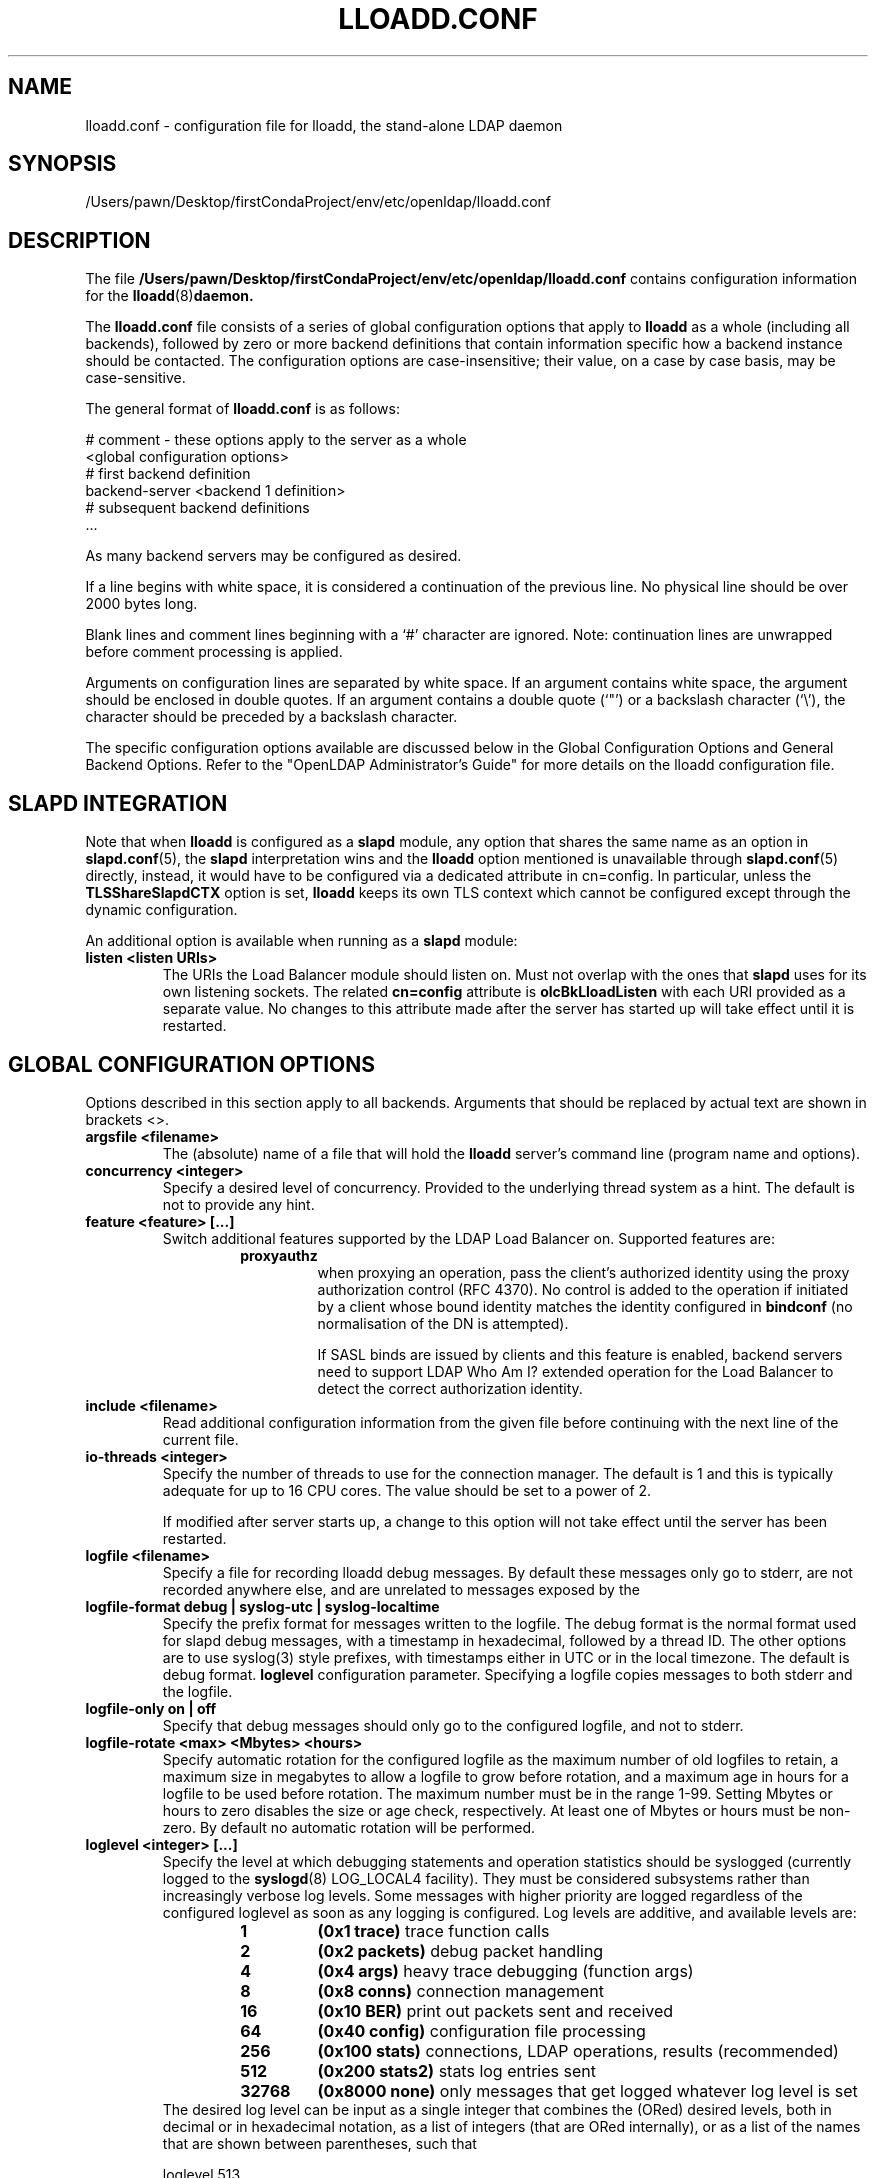 .lf 1 stdin
.TH LLOADD.CONF 5 "2023/02/08" "OpenLDAP 2.6.4"
.\" Copyright 1998-2022 The OpenLDAP Foundation All Rights Reserved.
.\" Copying restrictions apply.  See COPYRIGHT/LICENSE.
.\" $OpenLDAP$
.SH NAME
lloadd.conf \- configuration file for lloadd, the stand-alone LDAP daemon
.SH SYNOPSIS
/Users/pawn/Desktop/firstCondaProject/env/etc/openldap/lloadd.conf
.SH DESCRIPTION
The file
.B /Users/pawn/Desktop/firstCondaProject/env/etc/openldap/lloadd.conf
contains configuration information for the
.BR lloadd (8) daemon.
.LP
The
.B lloadd.conf
file consists of a series of global configuration options that apply to
.B lloadd
as a whole (including all backends), followed by zero or more
backend definitions that contain information specific how a backend
instance should be contacted.
The configuration options are case-insensitive;
their value, on a case by case basis, may be case-sensitive.
.LP
The general format of
.B lloadd.conf
is as follows:
.LP
.nf
    # comment - these options apply to the server as a whole
    <global configuration options>
    # first backend definition
    backend-server <backend 1 definition>
    # subsequent backend definitions
    ...
.fi
.LP
As many backend servers may be configured as desired.
.LP
If a line begins with white space, it is considered a continuation
of the previous line.  No physical line should be over 2000 bytes
long.
.LP
Blank lines and comment lines beginning with
a `#' character are ignored.  Note: continuation lines are unwrapped
before comment processing is applied.
.LP
Arguments on configuration lines are separated by white space. If an
argument contains white space, the argument should be enclosed in
double quotes.  If an argument contains a double quote (`"') or a
backslash character (`\\'), the character should be preceded by a
backslash character.
.LP
The specific configuration options available are discussed below in the
Global Configuration Options and General Backend Options.
Refer to the "OpenLDAP Administrator's Guide" for more
details on the lloadd configuration file.

.SH SLAPD INTEGRATION
Note that when
.B lloadd
is configured as a
.B slapd
module, any option that shares the same name as an option in
.BR slapd.conf (5),
the
.B slapd
interpretation wins and the
.B lloadd
option mentioned is unavailable through
.BR slapd.conf (5)
directly, instead, it would have to be configured via a dedicated attribute in
cn=config. In particular, unless the
.B TLSShareSlapdCTX
option is set,
.B lloadd
keeps its own TLS context which cannot be configured except
through the dynamic configuration.

An additional option is available when running as a
.B slapd
module:
.TP
.B listen "<listen URIs>"
The URIs the Load Balancer module should listen on. Must not overlap with the
ones that
.B slapd
uses for its own listening sockets. The related
.B cn=config
attribute is
.B olcBkLloadListen
with each URI provided as a separate value. No changes to this attribute made
after the server has started up will take effect until it is restarted.

.SH GLOBAL CONFIGURATION OPTIONS
Options described in this section apply to all backends. Arguments that should
be replaced by actual text are shown in brackets <>.
.TP
.B argsfile <filename>
The (absolute) name of a file that will hold the
.B lloadd
server's command line (program name and options).
.TP
.B concurrency <integer>
Specify a desired level of concurrency.  Provided to the underlying
thread system as a hint.  The default is not to provide any hint.
.\" .TP
.\" .B gentlehup { on | off }
.\" A SIGHUP signal will only cause a 'gentle' shutdown-attempt:
.\" .B Lloadd
.\" will stop listening for new connections, but will not close the
.\" connections to the current clients.  Future write operations return
.\" unwilling-to-perform, though.  Lloadd terminates when all clients
.\" have closed their connections (if they ever do), or - as before -
.\" if it receives a SIGTERM signal.  This can be useful if you wish to
.\" terminate the server and start a new
.\" .B lloadd
.\" server
.\" .B with another database,
.\" without disrupting the currently active clients.
.\" The default is off.  You may wish to use
.\" .B idletimeout
.\" along with this option.
.\" .TP
.\" .B idletimeout <integer>
.\" Specify the number of seconds to wait before forcibly closing
.\" an idle client connection.  A idletimeout of 0 disables this
.\" feature.  The default is 0. You may also want to set the
.\" .B iotimeout
.\" option.
.TP
.B feature <feature> [...]
Switch additional features supported by the LDAP Load Balancer on.
Supported features are:
.RS
.RS
.PD 0
.TP
.B proxyauthz
when proxying an operation, pass the client's authorized identity using
the proxy authorization control (RFC 4370). No control is added to the
operation if initiated by a client whose bound identity matches the identity
configured in
.B bindconf
(no normalisation of the DN is attempted).

If SASL binds are issued by clients and this feature is enabled, backend
servers need to support LDAP Who Am I? extended operation for the Load Balancer
to detect the correct authorization identity.
.\" .TP
.\" .B vc
.\" when receiving a bind operation from a client, pass it onto a backend
.\" as a verify credentials external operation request. With this enabled,
.\" the
.\" .BR backend 's
.\" .B bindconns
.\" option has no effect as there is no need to maintain dedicated bind
.\" connections anymore.
.PD
.RE
.RE
.TP
.B include <filename>
Read additional configuration information from the given file before
continuing with the next line of the current file.
.TP
.B io-threads <integer>
Specify the number of threads to use for the connection manager.
The default is 1 and this is typically adequate for up to 16 CPU cores.
The value should be set to a power of 2.

If modified after server starts up, a change to this option will not take
effect until the server has been restarted.
.TP
.B logfile <filename>
Specify a file for recording lloadd debug messages. By default these messages
only go to stderr, are not recorded anywhere else, and are unrelated to
messages exposed by the
.TP
.B logfile-format debug | syslog-utc | syslog-localtime
Specify the prefix format for messages written to the logfile. The debug
format is the normal format used for slapd debug messages, with a timestamp
in hexadecimal, followed by a thread ID.  The other options are to
use syslog(3) style prefixes, with timestamps either in UTC or in the
local timezone. The default is debug format.
.B loglevel
configuration parameter. Specifying a logfile copies messages to both stderr
and the logfile.
.TP
.B logfile-only on | off
Specify that debug messages should only go to the configured logfile, and
not to stderr.
.TP
.B logfile-rotate <max> <Mbytes> <hours>
Specify automatic rotation for the configured logfile as the maximum
number of old logfiles to retain, a maximum size in megabytes to allow a
logfile to grow before rotation, and a maximum age in hours for a logfile
to be used before rotation. The maximum number must be in the range 1-99.
Setting Mbytes or hours to zero disables the size or age check, respectively.
At least one of Mbytes or hours must be non-zero. By default no automatic
rotation will be performed.
.TP
.B loglevel <integer> [...]
Specify the level at which debugging statements and operation
statistics should be syslogged (currently logged to the
.BR syslogd (8)
LOG_LOCAL4 facility).
They must be considered subsystems rather than increasingly verbose
log levels.
Some messages with higher priority are logged regardless
of the configured loglevel as soon as any logging is configured.
Log levels are additive, and available levels are:
.RS
.RS
.PD 0
.TP
.B 1
.B (0x1 trace)
trace function calls
.TP
.B 2
.B (0x2 packets)
debug packet handling
.TP
.B 4
.B (0x4 args)
heavy trace debugging (function args)
.TP
.B 8
.B (0x8 conns)
connection management
.TP
.B 16
.B (0x10 BER)
print out packets sent and received
.\" .TP
.\" .B 32
.\" .B (0x20 filter)
.\" search filter processing
.TP
.B 64
.B (0x40 config)
configuration file processing
.\" .TP
.\" .B 128
.\" .B (0x80 ACL)
.\" access control list processing
.TP
.B 256
.B (0x100 stats)
connections, LDAP operations, results (recommended)
.TP
.B 512
.B (0x200 stats2)
stats log entries sent
.\" .TP
.\" .B 1024
.\" .B (0x400 shell)
.\" print communication with shell backends
.\" .TP
.\" .B 2048
.\" .B (0x800 parse)
.\" entry parsing
\".TP
\".B 4096
\".B (0x1000 cache)
\"caching (unused)
\".TP
\".B 8192
\".B (0x2000 index)
\"data indexing (unused)
.\" .TP
.\" .B 16384
.\" .B (0x4000 sync)
.\" LDAPSync replication
.TP
.B 32768
.B (0x8000 none)
only messages that get logged whatever log level is set
.PD
.RE
The desired log level can be input as a single integer that combines
the (ORed) desired levels, both in decimal or in hexadecimal notation,
as a list of integers (that are ORed internally),
or as a list of the names that are shown between parentheses, such that
.LP
.nf
    loglevel 513
    loglevel 0x201
    loglevel 512 1
    loglevel 0x200 0x1
    loglevel stats trace
.fi
.LP
are equivalent.
The keyword
.B any
can be used as a shortcut to enable logging at all levels (equivalent to \-1).
The keyword
.BR none ,
or the equivalent integer representation, causes those messages
that are logged regardless of the configured loglevel to be logged.
In fact, if loglevel is set to 0, no logging occurs,
so at least the
.B none
level is required to have high priority messages logged.

The loglevel defaults to \fBstats\fP.
This level should usually also be included when using other loglevels, to
help analyze the logs.
.RE
.TP
.B pidfile <filename>
The (absolute) name of a file that will hold the
.B lloadd
server's process ID (see
.BR getpid (2)).
.TP
.B sockbuf_max_incoming_client <integer>
Specify the maximum LDAP PDU size accepted coming from clients.
The default is 262143.
.TP
.B sockbuf_max_incoming_upstream <integer>
Specify the maximum LDAP PDU size accepted coming from upstream
connections.
The default is 4194303.
.TP
.B tcp-buffer [listener=<URL>] [{read|write}=]<size>
Specify the size of the TCP buffer.
A global value for both read and write TCP buffers related to any listener
is defined, unless the listener is explicitly specified,
or either the read or write qualifiers are used.
See
.BR tcp (7)
for details.
Note that some OS-es implement automatic TCP buffer tuning.
.TP
.B threads <integer>
Specify the maximum size of the primary thread pool.
The default is 16; the minimum value is 2.
.TP
.B threadqueues <integer>
Specify the number of work queues to use for the primary thread pool.
The default is 1 and this is typically adequate for up to 8 CPU cores.
The value should not exceed the number of CPUs in the system.
.TP
.B max_pdus_per_cycle <integer>
If set to 0, PDUs are handled by the I/O threads directly, otherwise
a task is queued to be picked up by the thread pool. This task will
process PDUs from the connection until there is no more data to be
read or this limit is reached when the I/O thread can pick it up again.
Very high values have a potential to cause some connections to be
starved in a very high-bandwidth environment. The default is 1000.
.TP
.B client_max_pending <integer>
Will cause the load balancer to limit the number unfinished operations for each
client connection. The default is 0, unlimited.
.TP
.B iotimeout <integer>
Specify the number of milliseconds to wait before forcibly closing
a connection with an outstanding write. This allows faster recovery from
various network hang conditions.  An iotimeout of 0 disables this feature.
The default is 10000.
.TP
.B write_coherence <integer>
Specify the number of seconds after a write operation is finished that
.B lloadd
will direct operations exclusively to the last selected backend. A write
operation is anything not handled internally (certain exops, abandon),
except search, compare and bind operations. Bind operations also reset this
restriction. The default is 0, write operations do not restrict selection. When
negative, the restriction is not time limited and will persist until the next
bind.
.TP
.B restrict_exop <OID> <action>
Tell
.B lloadd
that extended operation with a given OID should be handled in a specific way.
OID
.B 1.1
is special, setting a default (only for operations not handled internally).
The meaning of the
.B <action>
argument is the same as in
.B restrict_control
below.
.TP
.B restrict_control <OID> <action>
Tell
.B lloadd
that a control with a given OID attached to any operation should be handled in
a specific way according to the
.B <action>
argument. At the moment, only operations passed intact are inspected in
this way, in particular, controls on bind and extended operations are
.B not
checked.

In order of descending priority (the control with highest priority action
wins), this is the action made:
.RS
.RS
.PD 0
.TP
.B reject
operations that carry this control will be rejected.
.TP
.B connection
once an upstream is selected, every future operation from this client will be
directed to the same connection. Useful when state is shared between client and
upstream that the load balancer doesn't track.
.TP
.B backend
like
.B write
except this does not time out.
.TP
.B write
this is treated like a write operation (see
.BR write_coherence )
above.
.TP
.B ignore
does not influence restrictions, useful when changing the global exop default.
This is the default handling for exops/controls not handled by the load balancer
internally.
.PD
.RE

.SH TLS OPTIONS
If
.B lloadd
is built with support for Transport Layer Security, there are more options
you can specify.

.TP
.B TLSShareSlapdCTX { on | off }
If set to no (the default),
.B lloadd
will use its own TLS context (needs to be configured via
.B cn=config
unless
.B lloadd
is run as a standalone daemon). If enabled, the options for
.B slapd
apply instead, since the
.BR slapd 's
TLS context is used then.

.LP

The following options are available only when compiled as a standalone daemon.
When compiled as a
.BR slapd (8)
module, the cn=config equivalents need to be used if a separate TLS context for
the module is needed, otherwise use the
.B TLSShareSlapdCTX
option.

.TP
.B TLSCipherSuite <cipher-suite-spec>
Permits configuring what ciphers will be accepted and the preference order.
<cipher-suite-spec> should be a cipher specification for the TLS library
in use (OpenSSL, GnuTLS, or Mozilla NSS).
Example:
.RS
.RS
.TP
.I OpenSSL:
TLSCipherSuite HIGH:MEDIUM:+SSLv2
.TP
.I GnuTLS:
TLSCiphersuite SECURE256:!AES-128-CBC
.RE

To check what ciphers a given spec selects in OpenSSL, use:

.nf
	openssl ciphers \-v <cipher-suite-spec>
.fi

With GnuTLS the available specs can be found in the manual page of
.BR gnutls\-cli (1)
(see the description of the
option
.BR \-\-priority ).

In older versions of GnuTLS, where gnutls\-cli does not support the option
\-\-priority, you can obtain the \(em more limited \(em list of ciphers by calling:

.nf
	gnutls\-cli \-l
.fi

When using Mozilla NSS, the OpenSSL cipher suite specifications are used and
translated into the format used internally by Mozilla NSS.  There isn't an easy
way to list the cipher suites from the command line.  The authoritative list
is in the source code for Mozilla NSS in the file sslinfo.c in the structure
.nf
        static const SSLCipherSuiteInfo suiteInfo[]
.fi
.RE
.TP
.B TLSCACertificateFile <filename>
Specifies the file that contains certificates for all of the Certificate
Authorities that
.B lloadd
will recognize.  The certificate for
the CA that signed the server certificate must be included among
these certificates. If the signing CA was not a top-level (root) CA,
certificates for the entire sequence of CA's from the signing CA to
the top-level CA should be present. Multiple certificates are simply
appended to the file; the order is not significant.
.TP
.B TLSCACertificatePath <path>
Specifies the path of a directory that contains Certificate Authority
certificates in separate individual files. Usually only one of this
or the TLSCACertificateFile is used. This directive is not supported
when using GnuTLS.

When using Mozilla NSS, <path> may contain a Mozilla NSS cert/key
database.  If <path> contains a Mozilla NSS cert/key database and
CA cert files, OpenLDAP will use the cert/key database and will
ignore the CA cert files.
.TP
.B TLSCertificateFile <filename>
Specifies the file that contains the
.B lloadd
server certificate.

When using Mozilla NSS, if using a cert/key database (specified with
TLSCACertificatePath), TLSCertificateFile specifies
the name of the certificate to use:
.nf
	TLSCertificateFile Server-Cert
.fi
If using a token other than the internal built in token, specify the
token name first, followed by a colon:
.nf
	TLSCertificateFile my hardware device:Server-Cert
.fi
Use certutil \-L to list the certificates by name:
.nf
	certutil \-d /path/to/certdbdir \-L
.fi
.TP
.B TLSCertificateKeyFile <filename>
Specifies the file that contains the
.B lloadd
server private key that matches the certificate stored in the
.B TLSCertificateFile
file.  Currently, the private key must not be protected with a password, so
it is of critical importance that it is protected carefully.

When using Mozilla NSS, TLSCertificateKeyFile specifies the name of
a file that contains the password for the key for the certificate specified with
TLSCertificateFile.  The modutil command can be used to turn off password
protection for the cert/key database.  For example, if TLSCACertificatePath
specifies /etc/openldap/certdb as the location of the cert/key database, use
modutil to change the password to the empty string:
.nf
	modutil \-dbdir /etc/openldap/certdb \-changepw 'NSS Certificate DB'
.fi
You must have the old password, if any.  Ignore the WARNING about the running
browser.  Press 'Enter' for the new password.
.TP
.B TLSDHParamFile <filename>
This directive specifies the file that contains parameters for Diffie-Hellman
ephemeral key exchange.  This is required in order to use a DSA certificate on
the server, or an RSA certificate missing the "key encipherment" key usage.
Note that setting this option may also enable
Anonymous Diffie-Hellman key exchanges in certain non-default cipher suites.
Anonymous key exchanges should generally be avoided since they provide no
actual client or server authentication and provide no protection against
man-in-the-middle attacks.
You should append "!ADH" to your cipher suites to ensure that these suites
are not used.
When using Mozilla NSS these parameters are always generated randomly
so this directive is ignored.
.TP
.B TLSECName <name>
Specify the name of a curve to use for Elliptic curve Diffie-Hellman
ephemeral key exchange.  This is required to enable ECDHE algorithms in
OpenSSL.  This option is not used with GnuTLS; the curves may be
chosen in the GnuTLS ciphersuite specification. This option is also
ignored for Mozilla NSS.
.TP
.B TLSProtocolMin <major>[.<minor>]
Specifies minimum SSL/TLS protocol version that will be negotiated.
If the server doesn't support at least that version,
the SSL handshake will fail.
To require TLS 1.x or higher, set this option to 3.(x+1),
e.g.,

.nf
	TLSProtocolMin 3.2
.fi

would require TLS 1.1.
Specifying a minimum that is higher than that supported by the
OpenLDAP implementation will result in it requiring the
highest level that it does support.
This directive is ignored with GnuTLS.
.TP
.B TLSRandFile <filename>
Specifies the file to obtain random bits from when /dev/[u]random
is not available.  Generally set to the name of the EGD/PRNGD socket.
The environment variable RANDFILE can also be used to specify the filename.
This directive is ignored with GnuTLS and Mozilla NSS.
.TP
.B TLSVerifyClient <level>
Specifies what checks to perform on client certificates in an
incoming TLS session, if any.
The
.B <level>
can be specified as one of the following keywords:
.RS
.TP
.B never
This is the default.
.B lloadd
will not ask the client for a certificate.
.TP
.B allow
The client certificate is requested.  If no certificate is provided,
the session proceeds normally.  If a bad certificate is provided,
it will be ignored and the session proceeds normally.
.TP
.B try
The client certificate is requested.  If no certificate is provided,
the session proceeds normally.  If a bad certificate is provided,
the session is immediately terminated.
.TP
.B demand | hard | true
These keywords are all equivalent, for compatibility reasons.
The client certificate is requested.  If no certificate is provided,
or a bad certificate is provided, the session is immediately terminated.
.TP
.B TLSCRLCheck <level>
Specifies if the Certificate Revocation List (CRL) of the CA should be
used to verify if the client certificates have not been revoked. This
requires
.B TLSCACertificatePath
parameter to be set. This directive is ignored with GnuTLS and Mozilla NSS.
.B <level>
can be specified as one of the following keywords:
.RS
.TP
.B none
No CRL checks are performed
.TP
.B peer
Check the CRL of the peer certificate
.TP
.B all
Check the CRL for a whole certificate chain
.RE
.TP
.B TLSCRLFile <filename>
Specifies a file containing a Certificate Revocation List to be used
for verifying that certificates have not been revoked. This directive is
only valid when using GnuTLS and Mozilla NSS.

.SH BACKEND CONFIGURATION
Options in this section describe how the
.B lloadd
connects and authenticates to the backend servers. Backends are organised in groups
.RB ( tiers ).
Backends in the first tier are tried first, if none of them are reachable, the
following tier is tried in the same way. If there is a backend in the tier that
has suitable connections, but they are busy, no further tier is consulted. This
is useful in high availability scenarios where a group of servers (e.g. the
local environment) should be contacted if possible.

It is assumed all backend servers serve the same data. On startup, the
configured connections are set up and those not dedicated to handle bind
requests are authenticated with the backend using the information in the
.B bindconf
option. The authentication configuration is shared between them.
.TP
.B bindconf
.B [bindmethod=simple|sasl]
.B [binddn=<dn>]
.B [saslmech=<mech>]
.B [authcid=<identity>]
.B [authzid=<identity>]
.B [credentials=<passwd>]
.B [realm=<realm>]
.B [secprops=<properties>]
.B [timeout=<seconds>]
.B [network\-timeout=<seconds>]
.B [tcp\-user\-timeout=<milliseconds>]

Specifies the bind credentials
.B lloadd
uses when setting up its regular connections to all backends.

A
.B bindmethod
of
.B simple
requires the options
.B binddn
and
.B credentials
and should only be used when adequate security services
(e.g. TLS or IPSEC) are in place.
.B REMEMBER: simple bind credentials must be in cleartext!
A
.B bindmethod
of
.B sasl
requires the option
.B saslmech.
Depending on the mechanism, an authentication identity and/or
credentials can be specified using
.B authcid
and
.B credentials.
The
.B authzid
parameter may be used to specify an authorization identity.
Specific security properties (as with the
.B sasl\-secprops
keyword above) for a SASL bind can be set with the
.B secprops
option. A non default SASL realm can be set with the
.B realm
option.

The
.B timeout
parameter indicates how long an operation can be pending a response (result,
search entry, ...) from the server in seconds. Due to how timeouts are
detected, the timeout might not be detected and handled up to
.B timeout
seconds after it happens.

The
.B network\-timeout
parameter sets how long the consumer will wait to establish a
network connection to the provider. Once a connection is
established, the
.B timeout
parameter determines how long the consumer will wait for the initial
Bind request to complete.

Timeout set to 0 means no timeout is in effect and by default, no timeouts are
in effect.

The
.B tcp\-user\-timeout
parameter, if non-zero, corresponds to the
.B TCP_USER_TIMEOUT
set on the upstream connections, overriding the operating system setting.
Only some systems support the customization of this parameter, it is
ignored otherwise and system-wide settings are used.

.SH TIER OPTIONS

.TP
.B tier
.B <tier type>

Groups servers which should be considered in the same try. If a viable
connection is found even if busy, the load balancer does not proceed to the
next tier. The process of selection a connection within a tier depends on the
tier's type.

.RE
Available types are:
.TP
.B roundrobin
Servers are tried in order and if one is selected successfully, the following
search will try from the one next on the list.
.TP
.B weighted
Backend servers accept a new option
.B weight=<int>
which indicates how often it should be selected. If unspecified, weight
defaults to 0 and such backends have a slight chance of being selected even
when a non-zero weight backend is configured in the tier. The selection process
is along the lines of
.BR RFC2782 .
.TP
.B bestof
Like with
.BI weighted ,
backends accept the
.B weight=<int>
option. Average latency multiplied by
.B weight
is measured over time. The selection process chooses 2 backends at random,
compares their weighted latencies and the backend with a better (lower) score
is tried. If the backend is not available (or is busy), the other backend is
tried, then backends are chosen in a round-robin order.

Note that unlike
.BI weighted ,
the higher the weight, the higher the "effective" latency and lower the chance
a backend is selected.

.SH BACKEND OPTIONS

.TP
.B backend-server
.B uri=ldap[s]://<hostname>[:port]
.B [retry=<retry interval in ms>]
.B [keepalive=<idle>:<probes>:<interval>]
.B [starttls=yes|critical]
.B [tls_cert=<file>]
.B [tls_key=<file>]
.B [tls_cacert=<file>]
.B [tls_cacertdir=<path>]
.B [tls_reqcert=never|allow|try|demand]
.B [tls_cipher_suite=<ciphers>]
.B [tls_crlcheck=none|peer|all]
.B [tls_protocol_min=<major>[.<minor>]]
.B [numconns=<conns>]
.B [bindconns=<conns>]
.B [max-pending-ops=<ops>]
.B [conn-max-pending=<ops>]

Marks the beginning of a backend definition.

.B uri
specifies the backend as an LDAP URI. If <port> is not given, the standard
LDAP port number (389 or 636) is used.

Lloadd will attempt to maintain
.B numconns
active connections and
.\" unless the
.\" .B vc
.\" feature is enabled,
also
.B bindconns
active connections dedicated to handling client bind requests.

If an error occurs on a working connection, a new connection attempt is
made immediately, if one happens on establishing a new connection to this
backend, lloadd will wait before a new reconnect attempt is made
according to the
.B retry
parameter (default is 5 seconds).

Operations will be distributed across the backend's connections
.RB ( upstreams ).

The parameter
.B conn-max-pending
unless set to
.B 0
(the default), will limit the number unfinished operations per upstream
connection. Similarly,
.B max-pending-ops
will limit the total number or unfinished operations across all backend's
connections,
.BR 0 ,
the default, means no limit will be imposed for this backend.

The
.B keepalive
parameter sets the values of \fIidle\fP, \fIprobes\fP, and \fIinterval\fP
used to check whether a socket is alive;
.I idle
is the number of seconds a connection needs to remain idle before TCP
starts sending keepalive probes;
.I probes
is the maximum number of keepalive probes TCP should send before dropping
the connection;
.I interval
is interval in seconds between individual keepalive probes.
Only some systems support the customization of these values;
the
.B keepalive
parameter is ignored otherwise, and system-wide settings are used.

The
.B starttls
parameter specifies use of the StartTLS extended operation
to establish a TLS session before Binding to the provider. If the
.B critical
argument is supplied, the session will be aborted if the StartTLS request
fails. Otherwise the syncrepl session continues without TLS. The
tls_reqcert setting defaults to "demand" and the other TLS settings
default to the same as the main slapd TLS settings.

.\" .TP
.\" .B readonly on | off
.\" This option puts the backend into "read-only" mode.  Only read
.\" operations (i.e. bind, search, compare) will be directed towards this
.\" backend. By default, readonly is off.
.\" .TP
.\" .B restrict <oplist>
.\" Specify a whitespace separated list of operations that are restricted.
.\" If defined inside a database specification, restrictions apply only
.\" to that database, otherwise they are global.
.\" Operations can be any of
.\" .BR add ,
.\" .BR bind ,
.\" .BR compare ,
.\" .BR delete ,
.\" .BR extended[=<OID>] ,
.\" .BR modify ,
.\" .BR rename ,
.\" .BR search ,
.\" or the special pseudo-operations
.\" .B read
.\" and
.\" .BR write ,
.\" which respectively summarize read and write operations.
.\" The use of
.\" .I restrict write
.\" is equivalent to
.\" .I readonly on
.\" (see above).
.\" The
.\" .B extended
.\" keyword allows one to indicate the OID of the specific operation
.\" to be restricted.

.SH EXAMPLES
.LP
Here is a short example of a configuration file:
.LP
.RS
.nf
argsfile  /Users/pawn/Desktop/firstCondaProject/env/var/run/lloadd.args
pidfile   /Users/pawn/Desktop/firstCondaProject/env/var/run/lloadd.pid

# cancel not supported yet
restrict_exop 1.3.6.1.1.8 reject

# turn not supported
restrict_exop 1.3.6.1.1.19 reject

# TXN Exop if desired, otherwise reject
restrict_exop 1.3.6.1.1.21.1 connection

# Paged results control
restrict_control 1.2.840.113556.1.4.319 connection

# VLV control
restrict_control 2.16.840.1.113730.3.4.9 connection

bindconf
    bindmethod=simple
    binddn=cn=test
    credentials=pass

tier weighted
backend-server
    uri=ldap://ldap1.example.com
    numconns=3
    bindconns=2
    retry=5000
    max-pending-ops=5
    conn-max-pending=3
    weight=5

backend-server
    uri=ldap://ldap2.example.com
    numconns=3
    bindconns=2
    retry=5000
    max-pending-ops=5
    conn-max-pending=3
    weight=10
.fi
.RE
.LP
"OpenLDAP Administrator's Guide" contains a longer annotated
example of a configuration file.
The original /Users/pawn/Desktop/firstCondaProject/env/etc/openldap/lloadd.conf is another example.

.SH LIMITATIONS
Support for proxying SASL Binds is limited to the
.B EXTERNAL
mechanism (and only to extract the DN of a client TLS cerificate if used during
the last renegotiation) and mechanisms that rely neither on connection metadata
(as Kerberos does) nor establish a SASL integrity/confidentialiy layer (again,
some Kerberos mechanisms,
.B DIGEST-MD5
can negotiate this).

.SH FILES
.TP
/Users/pawn/Desktop/firstCondaProject/env/etc/openldap/lloadd.conf
default lloadd configuration file
.SH SEE ALSO
.BR ldap (3),
.BR gnutls\-cli (1),
.BR slapd.conf (5),
.BR tcp (7),
.BR lloadd (8),
.BR slapd (8).
.LP
"OpenLDAP Administrator's Guide" (http://www.OpenLDAP.org/doc/admin/)
.SH ACKNOWLEDGEMENTS
.lf 1 ./../Project
.\" Shared Project Acknowledgement Text
.B "OpenLDAP Software"
is developed and maintained by The OpenLDAP Project <http://www.openldap.org/>.
.B "OpenLDAP Software"
is derived from the University of Michigan LDAP 3.3 Release.  
.lf 1002 stdin
